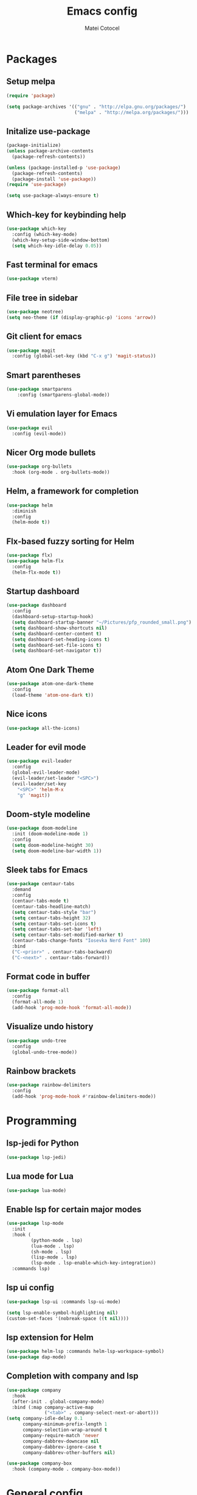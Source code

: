 #+TITLE: Emacs config
#+AUTHOR: Matei Cotocel

* Packages
** Setup melpa

#+BEGIN_SRC emacs-lisp
  (require 'package)

  (setq package-archives '(("gnu" . "http://elpa.gnu.org/packages/")
                           ("melpa" . "http://melpa.org/packages/")))
#+END_SRC

** Initalize use-package

#+BEGIN_SRC emacs-lisp
  (package-initialize)
  (unless package-archive-contents
    (package-refresh-contents))

  (unless (package-installed-p 'use-package)
    (package-refresh-contents)
    (package-install 'use-package))
  (require 'use-package)

  (setq use-package-always-ensure t)
#+END_SRC

** Which-key for keybinding help

#+BEGIN_SRC emacs-lisp
  (use-package which-key
    :config (which-key-mode)
    (which-key-setup-side-window-bottom)
    (setq which-key-idle-delay 0.05))
#+END_SRC

** Fast terminal for emacs

#+BEGIN_SRC emacs-lisp
  (use-package vterm)
#+END_SRC

** File tree in sidebar

#+BEGIN_SRC emacs-lisp
  (use-package neotree)
  (setq neo-theme (if (display-graphic-p) 'icons 'arrow))
#+END_SRC

** Git client for emacs

#+BEGIN_SRC emacs-lisp
  (use-package magit
    :config (global-set-key (kbd "C-x g") 'magit-status))
#+END_SRC

** Smart parentheses

#+BEGIN_SRC emacs-lisp
  (use-package smartparens
      :config (smartparens-global-mode))
#+END_SRC

** Vi emulation layer for Emacs

#+BEGIN_SRC emacs-lisp
  (use-package evil
    :config (evil-mode))
#+END_SRC

** Nicer Org mode bullets

#+BEGIN_SRC emacs-lisp
  (use-package org-bullets
    :hook (org-mode . org-bullets-mode))
#+END_SRC

** Helm, a framework for completion

#+BEGIN_SRC emacs-lisp
  (use-package helm
    :diminish
    :config
    (helm-mode t))
#+END_SRC

** Flx-based fuzzy sorting for Helm

#+BEGIN_SRC emacs-lisp
  (use-package flx)
  (use-package helm-flx
    :config
    (helm-flx-mode t))
#+END_SRC

** Startup dashboard

#+BEGIN_SRC emacs-lisp
  (use-package dashboard
    :config
    (dashboard-setup-startup-hook)
    (setq dashboard-startup-banner "~/Pictures/pfp_rounded_small.png")
    (setq dashboard-show-shortcuts nil)
    (setq dashboard-center-content t)
    (setq dashboard-set-heading-icons t)
    (setq dashboard-set-file-icons t)
    (setq dashboard-set-navigator t))
#+END_SRC

** Atom One Dark Theme

#+BEGIN_SRC emacs-lisp
  (use-package atom-one-dark-theme
    :config
    (load-theme 'atom-one-dark t))
#+END_SRC

** Nice icons

#+BEGIN_SRC emacs-lisp
  (use-package all-the-icons)
#+END_SRC

** Leader for evil mode

#+BEGIN_SRC emacs-lisp
  (use-package evil-leader
    :config
    (global-evil-leader-mode)
    (evil-leader/set-leader "<SPC>")
    (evil-leader/set-key
      "<SPC>" 'helm-M-x
      "g" 'magit))
#+END_SRC

** Doom-style modeline

#+BEGIN_SRC emacs-lisp
  (use-package doom-modeline
    :init (doom-modeline-mode 1)
    :config
    (setq doom-modeline-height 30)
    (setq doom-modeline-bar-width 1))
#+END_SRC

** Sleek tabs for Emacs

#+BEGIN_SRC emacs-lisp
  (use-package centaur-tabs
    :demand
    :config
    (centaur-tabs-mode t)
    (centaur-tabs-headline-match)
    (setq centaur-tabs-style "bar")
    (setq centaur-tabs-height 32)
    (setq centaur-tabs-set-icons t)
    (setq centaur-tabs-set-bar 'left)
    (setq centaur-tabs-set-modified-marker t)
    (centaur-tabs-change-fonts "Iosevka Nerd Font" 100)
    :bind
    ("C-<prior>" . centaur-tabs-backward)
    ("C-<next>" . centaur-tabs-forward))
#+END_SRC

** Format code in buffer

#+BEGIN_SRC emacs-lisp
  (use-package format-all
    :config
    (format-all-mode 1)
    (add-hook 'prog-mode-hook 'format-all-mode))
#+END_SRC

** Visualize undo history

#+BEGIN_SRC emacs-lisp
  (use-package undo-tree
    :config
    (global-undo-tree-mode))
#+END_SRC

** Rainbow brackets

#+BEGIN_SRC emacs-lisp
  (use-package rainbow-delimiters
    :config
    (add-hook 'prog-mode-hook #'rainbow-delimiters-mode))
#+END_SRC

* Programming
** lsp-jedi for Python

#+BEGIN_SRC emacs-lisp
  (use-package lsp-jedi)
#+END_SRC

** Lua mode for Lua

#+BEGIN_SRC emacs-lisp
  (use-package lua-mode)
#+END_SRC

** Enable lsp for certain major modes

#+BEGIN_SRC emacs-lisp
  (use-package lsp-mode
    :init
    :hook (
           (python-mode . lsp)
           (lua-mode . lsp)
           (sh-mode . lsp)
           (lisp-mode . lsp)
           (lsp-mode . lsp-enable-which-key-integration))
    :commands lsp)
#+END_SRC

** lsp ui config

#+BEGIN_SRC emacs-lisp
  (use-package lsp-ui :commands lsp-ui-mode)

  (setq lsp-enable-symbol-highlighting nil)
  (custom-set-faces '(nobreak-space ((t nil))))
#+END_SRC

** lsp extension for Helm

#+BEGIN_SRC emacs-lisp
  (use-package helm-lsp :commands helm-lsp-workspace-symbol)
  (use-package dap-mode)
#+END_SRC

** Completion with company and lsp

#+BEGIN_SRC emacs-lisp
  (use-package company
    :hook
    (after-init . global-company-mode)
    :bind (:map company-active-map
                ("<tab>" . company-select-next-or-abort)))
  (setq company-idle-delay 0.1
        company-minimum-prefix-length 1
        company-selection-wrap-around t
        company-require-match 'never
        company-dabbrev-downcase nil
        company-dabbrev-ignore-case t
        company-dabbrev-other-buffers nil)

  (use-package company-box
    :hook (company-mode . company-box-mode))
#+END_SRC

* General config
** Git username and email

#+BEGIN_SRC emacs-lisp
  (when (equal ""
               (shell-command-to-string "git config user.name"))
    (shell-command "git config --global user.name \"MCotocel\"")
    (shell-command "git config --global user.email \"mcotocel@outlook.com\""))
#+END_SRC

** UI changes

#+BEGIN_SRC emacs-lisp
  (menu-bar-mode -1)
  (toggle-scroll-bar -1)
  (tool-bar-mode -1)
  (setq inhibit-splash-screen t
        inhibit-startup-echo-area-message t
        inhibit-startup-message t)
#+END_SRC

** Disable bell
   
#+BEGIN_SRC emacs-lisp
  (setq ring-bell-function 'ignore)
#+END_SRC

** Performance improvements
   
#+BEGIN_SRC emacs-lisp
  (setq gc-cons-threshold 100000000)
  (setq read-process-output-max (* 1024 1024))
#+END_SRC

** Helm default sources

#+BEGIN_SRC emacs-lisp
  (setq helm-mini-default-sources '(helm-source-buffers-list
                                    helm-source-recentf
                                    helm-source-bookmarks
                                    helm-source-bookmark-set
                                    helm-source-buffer-not-found))
#+END_SRC

** Helm config

#+BEGIN_SRC emacs-lisp
  (setq helm-ff-ido-style-backspace 'always
        helm-ff-auto-update-initial-value t
        helm-ff--auto-update-state t)
#+END_SRC

** Backups

#+BEGIN_SRC emacs-lisp
  (setq backup-directory-alist '(("." . "~/.config/emacs/backups")))
  (setq delete-old-versions t)
  (setq kept-old-versions 15)
  (setq vc-make-backup-files t)
  (setq version-control t)
#+END_SRC

** Font

#+BEGIN_SRC emacs-lisp
  (set-frame-font "Iosevka Nerd Font-11" nil t)
#+END_SRC

** Keybinds

#+BEGIN_SRC emacs-lisp
  (define-key evil-normal-state-map (kbd "M-s") 'save-buffer)
  (define-key evil-normal-state-map (kbd "M-q") 'kill-current-buffer)
  (define-key evil-normal-state-map (kbd "M-w") 'delete-window)
  (define-key evil-normal-state-map (kbd "M-x") 'helm-M-x)
  (define-key evil-normal-state-map (kbd "M-/") 'helm-find-files)
  (define-key evil-normal-state-map (kbd "<C-tab>") 'helm-mini)
  (define-key evil-normal-state-map (kbd "M-u") 'helm-show-kill-ring)
  (define-key evil-normal-state-map (kbd "<C-return>") 'shell-pop)
  (define-key evil-normal-state-map (kbd "C-h") 'evil-window-left)
  (define-key evil-normal-state-map (kbd "C-j") 'evil-window-down)
  (define-key evil-normal-state-map (kbd "C-k") 'evil-window-up)
  (define-key evil-normal-state-map (kbd "C-l") 'evil-window-right)
  (define-key evil-normal-state-map (kbd "M-j") 'evil-scroll-down)
  (define-key evil-normal-state-map (kbd "M-k") 'evil-scroll-up)
  (define-key evil-normal-state-map (kbd "C-r") 'undo-tree-redo)
  (define-key evil-normal-state-map (kbd "M-t") 'neotree-toggle)
  (define-key evil-normal-state-map "u" 'undo-tree-undo)
  (define-key key-translation-map (kbd "ESC") (kbd "C-g"))
#+END_SRC

** Line wrapping

#+BEGIN_SRC emacs-lisp
  (visual-line-mode 1)
#+END_SRC

** Add newline at end of file

#+BEGIN_SRC emacs-lisp
  (setq require-final-newline t)
#+END_SRC

** Cursor settings

#+BEGIN_SRC emacs-lisp
  (set-default 'evil-normal-state-cursor 'hbar)
  (set-default 'evil-insert-state-cursor 'bar)
  (set-default 'evil-visual-state-cursor 'hbar)
  (set-default 'evil-motion-state-cursor 'box)
  (set-default 'evil-replace-state-cursor 'box)
  (set-default 'evil-operator-state-cursor 'hbar)
  (set-cursor-color "#80D1FF")
#+END_SRC

** Emacs-like Evil motions

#+BEGIN_SRC emacs-lisp
  (setq evil-cross-lines t
        evil-move-beyond-eol t
        evil-want-fine-undo t
        evil-symbol-word-search t)
#+END_SRC

** Yank to EOL with Evil

#+BEGIN_SRC emacs-lisp
  (setq evil-want-Y-yank-to-eol t)
#+END_SRC

** Display relative line numers

#+BEGIN_SRC emacs-lisp
  (global-display-line-numbers-mode)
  (setq display-line-numbers-type 'relative)
#+END_SRC

** Padding around edge

#+BEGIN_SRC emacs-lisp
  (set-frame-parameter nil 'internal-border-width 40)
#+END_SRC

** Use Y or N for prompts

#+BEGIN_SRC emacs-lisp
  (fset 'yes-or-no-p 'y-or-n-p)
#+END_SRC

** Save customize buffer customizations in a seperate file

#+BEGIN_SRC emacs-lisp
  (setq custom-file "~/.config/emacs/etc/custom.el")
#+END_SRC

** Settings for scroll

#+BEGIN_SRC emacs-lisp
  (setq scroll-conservatively 10
        scroll-preserve-screen-position t)
#+END_SRC

** Tab configuration

#+BEGIN_SRC emacs-lisp
  (setq-default indent-tabs-mode nil)
  (setq-default tab-width 4)
  (setq indent-line-function 'insert-tab)
#+END_SRC

** Disable all disabled commands

#+BEGIN_SRC emacs-lisp
  (setq disabled-command-function nil)
#+END_SRC

** Set recentf history file location

#+BEGIN_SRC emacs-lisp
  (setq recentf-save-file "~/.config/emacs/etc/recentf"
        recentf-max-saved-items 50)
#+END_SRC

** Set history file location

#+BEGIN_SRC emacs-lisp
  (setq savehist-file "~/.config/emacs/etc/savehist"
        history-length 150)
#+END_SRC

** Set line history file location

#+BEGIN_SRC emacs-lisp
  (setq save-place-file "~/.config/emacs/etc/saveplace")
#+END_SRC

** Set bookmark file location

#+BEGIN_SRC emacs-lisp
  (setq bookmark-default-file "~/.config/emacs/etc/bookmarks")
#+END_SRC

** Set Org files location

#+BEGIN_SRC emacs-lisp
  (setq org-directory "~/org/"
        org-default-notes-file "~/org/notes.org")
#+END_SRC

** Org export to file formats

#+BEGIN_SRC emacs-lisp
  (setq org-export-backends '(latex md))
#+END_SRC

** Set default shell

#+BEGIN_SRC emacs-lisp
  (setq sh-shell-file "/usr/bin/bash")
#+END_SRC

** Make PKGBUILD files register as shell script

#+BEGIN_SRC emacs-lisp
  (add-to-list 'auto-mode-alist '("PKGBUILD\\'" . shell-script-mode))
#+END_SRC
